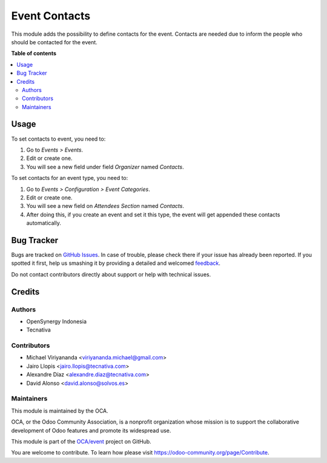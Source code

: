 ==============
Event Contacts
==============

.. !!!!!!!!!!!!!!!!!!!!!!!!!!!!!!!!!!!!!!!!!!!!!!!!!!!!
   !! This file is generated by oca-gen-addon-readme !!
   !! changes will be overwritten.                   !!
   !!!!!!!!!!!!!!!!!!!!!!!!!!!!!!!!!!!!!!!!!!!!!!!!!!!!

.. |badge1| image:: https://img.shields.io/badge/maturity-Beta-yellow.png
    :target: https://odoo-community.org/page/development-status
    :alt: Beta
.. |badge2| image:: https://img.shields.io/badge/licence-AGPL--3-blue.png
    :target: http://www.gnu.org/licenses/agpl-3.0-standalone.html
    :alt: License: AGPL-3
.. |badge3| image:: https://img.shields.io/badge/github-OCA%2Fevent-lightgray.png?logo=github
    :target: https://github.com/OCA/event/tree/13.0/event_contact
    :alt: OCA/event
.. |badge4| image:: https://img.shields.io/badge/weblate-Translate%20me-F47D42.png
    :target: https://translation.odoo-community.org/projects/event-13-0/event-13-0-event_contact
    :alt: Translate me on Weblate
.. |badge5| image:: https://img.shields.io/badge/runbot-Try%20me-875A7B.png
    :target: https://runbot.odoo-community.org/runbot/199/13.0
    :alt: Try me on Runbot

|badge1| |badge2| |badge3| |badge4| |badge5| 

This module adds the possibility to define contacts for the event.
Contacts are needed due to inform the people who should be contacted for
the event.

**Table of contents**

.. contents::
   :local:

Usage
=====

To set contacts to event, you need to:

#. Go to *Events > Events*.
#. Edit or create one.
#. You will see a new field under field *Organizer* named *Contacts*.

To set contacts for an event type, you need to:

#. Go to *Events > Configuration > Event Categories*.
#. Edit or create one.
#. You will see a new field on *Attendees Section* named *Contacts*.
#. After doing this, if you create an event and set it this type, the event
   will get appended these contacts automatically.

Bug Tracker
===========

Bugs are tracked on `GitHub Issues <https://github.com/OCA/event/issues>`_.
In case of trouble, please check there if your issue has already been reported.
If you spotted it first, help us smashing it by providing a detailed and welcomed
`feedback <https://github.com/OCA/event/issues/new?body=module:%20event_contact%0Aversion:%2013.0%0A%0A**Steps%20to%20reproduce**%0A-%20...%0A%0A**Current%20behavior**%0A%0A**Expected%20behavior**>`_.

Do not contact contributors directly about support or help with technical issues.

Credits
=======

Authors
~~~~~~~

* OpenSynergy Indonesia
* Tecnativa

Contributors
~~~~~~~~~~~~

* Michael Viriyananda <viriyananda.michael@gmail.com>
* Jairo Llopis <jairo.llopis@tecnativa.com>
* Alexandre Díaz <alexandre.diaz@tecnativa.com>
* David Alonso <david.alonso@solvos.es>

Maintainers
~~~~~~~~~~~

This module is maintained by the OCA.

.. image:: https://odoo-community.org/logo.png
   :alt: Odoo Community Association
   :target: https://odoo-community.org

OCA, or the Odoo Community Association, is a nonprofit organization whose
mission is to support the collaborative development of Odoo features and
promote its widespread use.

This module is part of the `OCA/event <https://github.com/OCA/event/tree/13.0/event_contact>`_ project on GitHub.

You are welcome to contribute. To learn how please visit https://odoo-community.org/page/Contribute.
